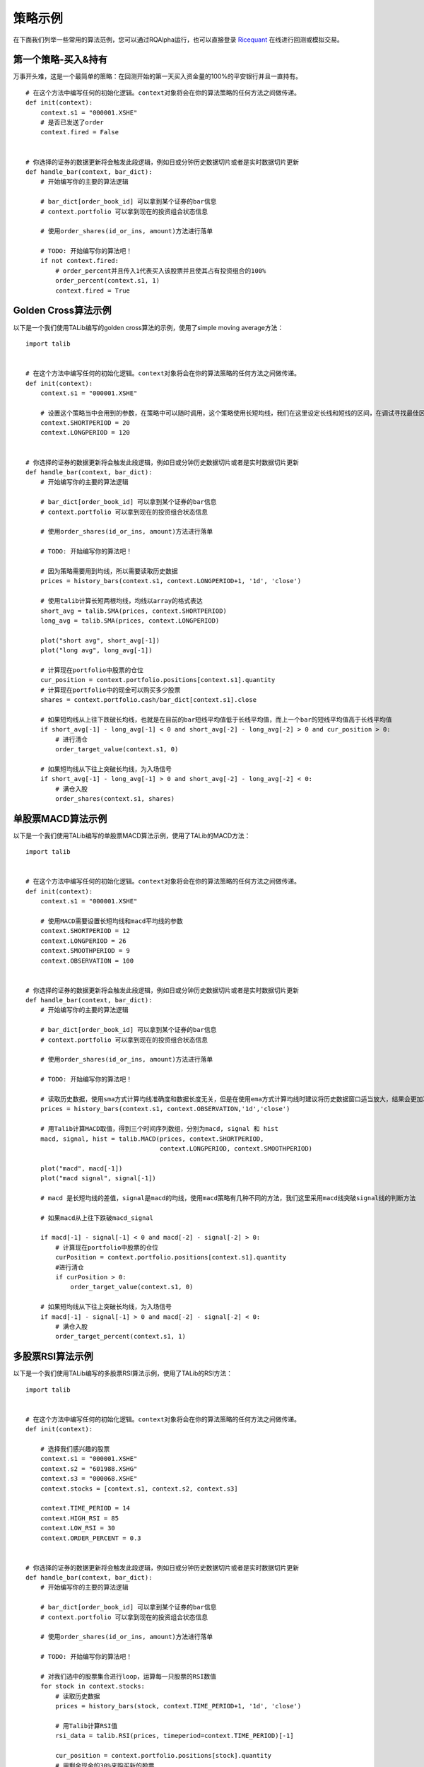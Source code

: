 .. _intro-examples:

==================
策略示例
==================

.. _Ricequant: https://www.ricequant.com/algorithms

在下面我们列举一些常用的算法范例，您可以通过RQAlpha运行，也可以直接登录 `Ricequant`_ 在线进行回测或模拟交易。

.. _intro-examples-buy-and-hold:

第一个策略-买入&持有
------------------------------------------------------

万事开头难，这是一个最简单的策略：在回测开始的第一天买入资金量的100%的平安银行并且一直持有。

::

    # 在这个方法中编写任何的初始化逻辑。context对象将会在你的算法策略的任何方法之间做传递。
    def init(context):
        context.s1 = "000001.XSHE"
        # 是否已发送了order
        context.fired = False


    # 你选择的证券的数据更新将会触发此段逻辑，例如日或分钟历史数据切片或者是实时数据切片更新
    def handle_bar(context, bar_dict):
        # 开始编写你的主要的算法逻辑

        # bar_dict[order_book_id] 可以拿到某个证券的bar信息
        # context.portfolio 可以拿到现在的投资组合状态信息

        # 使用order_shares(id_or_ins, amount)方法进行落单

        # TODO: 开始编写你的算法吧！
        if not context.fired:
            # order_percent并且传入1代表买入该股票并且使其占有投资组合的100%
            order_percent(context.s1, 1)
            context.fired = True

.. _intro-examples-golden-cross:

Golden Cross算法示例
------------------------------------------------------

以下是一个我们使用TALib编写的golden cross算法的示例，使用了simple moving average方法：

::

    import talib


    # 在这个方法中编写任何的初始化逻辑。context对象将会在你的算法策略的任何方法之间做传递。
    def init(context):
        context.s1 = "000001.XSHE"

        # 设置这个策略当中会用到的参数，在策略中可以随时调用，这个策略使用长短均线，我们在这里设定长线和短线的区间，在调试寻找最佳区间的时候只需要在这里进行数值改动
        context.SHORTPERIOD = 20
        context.LONGPERIOD = 120


    # 你选择的证券的数据更新将会触发此段逻辑，例如日或分钟历史数据切片或者是实时数据切片更新
    def handle_bar(context, bar_dict):
        # 开始编写你的主要的算法逻辑

        # bar_dict[order_book_id] 可以拿到某个证券的bar信息
        # context.portfolio 可以拿到现在的投资组合状态信息

        # 使用order_shares(id_or_ins, amount)方法进行落单

        # TODO: 开始编写你的算法吧！

        # 因为策略需要用到均线，所以需要读取历史数据
        prices = history_bars(context.s1, context.LONGPERIOD+1, '1d', 'close')

        # 使用talib计算长短两根均线，均线以array的格式表达
        short_avg = talib.SMA(prices, context.SHORTPERIOD)
        long_avg = talib.SMA(prices, context.LONGPERIOD)

        plot("short avg", short_avg[-1])
        plot("long avg", long_avg[-1])

        # 计算现在portfolio中股票的仓位
        cur_position = context.portfolio.positions[context.s1].quantity
        # 计算现在portfolio中的现金可以购买多少股票
        shares = context.portfolio.cash/bar_dict[context.s1].close

        # 如果短均线从上往下跌破长均线，也就是在目前的bar短线平均值低于长线平均值，而上一个bar的短线平均值高于长线平均值
        if short_avg[-1] - long_avg[-1] < 0 and short_avg[-2] - long_avg[-2] > 0 and cur_position > 0:
            # 进行清仓
            order_target_value(context.s1, 0)

        # 如果短均线从下往上突破长均线，为入场信号
        if short_avg[-1] - long_avg[-1] > 0 and short_avg[-2] - long_avg[-2] < 0:
            # 满仓入股
            order_shares(context.s1, shares)

单股票MACD算法示例
------------------------------------------------------

以下是一个我们使用TALib编写的单股票MACD算法示例，使用了TALib的MACD方法：

::

    import talib


    # 在这个方法中编写任何的初始化逻辑。context对象将会在你的算法策略的任何方法之间做传递。
    def init(context):
        context.s1 = "000001.XSHE"

        # 使用MACD需要设置长短均线和macd平均线的参数
        context.SHORTPERIOD = 12
        context.LONGPERIOD = 26
        context.SMOOTHPERIOD = 9
        context.OBSERVATION = 100


    # 你选择的证券的数据更新将会触发此段逻辑，例如日或分钟历史数据切片或者是实时数据切片更新
    def handle_bar(context, bar_dict):
        # 开始编写你的主要的算法逻辑

        # bar_dict[order_book_id] 可以拿到某个证券的bar信息
        # context.portfolio 可以拿到现在的投资组合状态信息

        # 使用order_shares(id_or_ins, amount)方法进行落单

        # TODO: 开始编写你的算法吧！

        # 读取历史数据，使用sma方式计算均线准确度和数据长度无关，但是在使用ema方式计算均线时建议将历史数据窗口适当放大，结果会更加准确
        prices = history_bars(context.s1, context.OBSERVATION,'1d','close')

        # 用Talib计算MACD取值，得到三个时间序列数组，分别为macd, signal 和 hist
        macd, signal, hist = talib.MACD(prices, context.SHORTPERIOD,
                                        context.LONGPERIOD, context.SMOOTHPERIOD)

        plot("macd", macd[-1])
        plot("macd signal", signal[-1])

        # macd 是长短均线的差值，signal是macd的均线，使用macd策略有几种不同的方法，我们这里采用macd线突破signal线的判断方法

        # 如果macd从上往下跌破macd_signal

        if macd[-1] - signal[-1] < 0 and macd[-2] - signal[-2] > 0:
            # 计算现在portfolio中股票的仓位
            curPosition = context.portfolio.positions[context.s1].quantity
            #进行清仓
            if curPosition > 0:
                order_target_value(context.s1, 0)

        # 如果短均线从下往上突破长均线，为入场信号
        if macd[-1] - signal[-1] > 0 and macd[-2] - signal[-2] < 0:
            # 满仓入股
            order_target_percent(context.s1, 1)

多股票RSI算法示例
------------------------------------------------------

以下是一个我们使用TALib编写的多股票RSI算法示例，使用了TALib的RSI方法：

::

    import talib


    # 在这个方法中编写任何的初始化逻辑。context对象将会在你的算法策略的任何方法之间做传递。
    def init(context):

        # 选择我们感兴趣的股票
        context.s1 = "000001.XSHE"
        context.s2 = "601988.XSHG"
        context.s3 = "000068.XSHE"
        context.stocks = [context.s1, context.s2, context.s3]

        context.TIME_PERIOD = 14
        context.HIGH_RSI = 85
        context.LOW_RSI = 30
        context.ORDER_PERCENT = 0.3


    # 你选择的证券的数据更新将会触发此段逻辑，例如日或分钟历史数据切片或者是实时数据切片更新
    def handle_bar(context, bar_dict):
        # 开始编写你的主要的算法逻辑

        # bar_dict[order_book_id] 可以拿到某个证券的bar信息
        # context.portfolio 可以拿到现在的投资组合状态信息

        # 使用order_shares(id_or_ins, amount)方法进行落单

        # TODO: 开始编写你的算法吧！

        # 对我们选中的股票集合进行loop，运算每一只股票的RSI数值
        for stock in context.stocks:
            # 读取历史数据
            prices = history_bars(stock, context.TIME_PERIOD+1, '1d', 'close')

            # 用Talib计算RSI值
            rsi_data = talib.RSI(prices, timeperiod=context.TIME_PERIOD)[-1]

            cur_position = context.portfolio.positions[stock].quantity
            # 用剩余现金的30%来购买新的股票
            target_available_cash = context.portfolio.cash * context.ORDER_PERCENT

            # 当RSI大于设置的上限阀值，清仓该股票
            if rsi_data > context.HIGH_RSI and cur_position > 0:
                order_target_value(stock, 0)

            # 当RSI小于设置的下限阀值，用剩余cash的一定比例补仓该股
            if rsi_data < context.LOW_RSI:
                logger.info("target available cash caled: " + str(target_available_cash))
                # 如果剩余的现金不够一手 - 100shares，那么会被ricequant 的order management system reject掉
                order_value(stock, target_available_cash)

海龟交易系统
------------------------------------------------------

海龟交易系统也是非常经典的一种策略，我们也放出了范例代码如下，而关于海龟交易系统的介绍也可以参照 `这篇帖子 <https://www.ricequant.com/community/topic/62/%E8%B6%8B%E5%8A%BF%E7%AD%96%E7%95%A5%E5%B0%8F%E8%AF%95%E7%89%9B%E5%88%80-%E6%B5%B7%E9%BE%9F%E4%BA%A4%E6%98%93%E4%BD%93%E7%B3%BB%E7%9A%84%E6%9E%84%E5%BB%BA>`_ 。

::

    import numpy as np
    import talib
    import math


    def get_extreme(array_high_price_result, array_low_price_result):
        np_array_high_price_result = np.array(array_high_price_result[:-1])
        np_array_low_price_result = np.array(array_low_price_result[:-1])
        max_result = np_array_high_price_result.max()
        min_result = np_array_low_price_result.min()
        return [max_result, min_result]


    def  get_atr_and_unit( atr_array_result,  atr_length_result, portfolio_value_result):
        atr =  atr_array_result[ atr_length_result-1]
        unit = math.floor(portfolio_value_result * .01 / atr)
        return [atr, unit]


    def get_stop_price(first_open_price_result, units_hold_result, atr_result):
        stop_price = first_open_price_result - 2 * atr_result \
                     + (units_hold_result - 1) * 0.5 * atr_result
        return stop_price


    def init(context):
        context.trade_day_num = 0
        context.unit = 0
        context.atr = 0
        context.trading_signal = 'start'
        context.pre_trading_signal = ''
        context.units_hold_max = 4
        context.units_hold = 0
        context.quantity = 0
        context.max_add = 0
        context.first_open_price = 0
        context.s = '000300.XSHG'
        context.open_observe_time = 55
        context.close_observe_time = 20
        context.atr_time = 20


    def handle_bar(context, bar_dict):
        portfolio_value = context.portfolio.portfolio_value
        high_price = history_bars(context.s, context.open_observe_time+1, '1d', 'high')
        low_price_for_atr = history_bars(context.s, context.open_observe_time+1, '1d', 'low')
        low_price_for_extreme = history_bars(context.s, context.close_observe_time+1, '1d', 'low')
        close_price = history_bars(context.s, context.open_observe_time+2, '1d', 'close')
        close_price_for_atr = close_price[:-1]

        atr_array = talib.ATR(high_price, low_price_for_atr, close_price_for_atr, timeperiod=context.atr_time)

        maxx = get_extreme(high_price, low_price_for_extreme)[0]
        minn = get_extreme(high_price, low_price_for_extreme)[1]
        atr = atr_array[-2]

        if context.trading_signal != 'start':
            if context.units_hold != 0:
                context.max_add += 0.5 * get_atr_and_unit(atr_array, atr_array.size, portfolio_value)[0]
        else:
            context.max_add = bar_dict[context.s].last

        cur_position = context.portfolio.positions[context.s].quantity
        available_cash = context.portfolio.cash
        market_value = context.portfolio.market_value

        if (cur_position > 0 and
                bar_dict[context.s].last < get_stop_price(context.first_open_price, context.units_hold, atr)):        
            context.trading_signal = 'stop'
        else:
            if cur_position > 0 and bar_dict[context.s].last < minn:
                context.trading_signal = 'exit'
            else:
                if (bar_dict[context.s].last > context.max_add and context.units_hold != 0 and
                        context.units_hold < context.units_hold_max and
                        available_cash > bar_dict[context.s].last*context.unit):
                    context.trading_signal = 'entry_add'
                else:
                    if bar_dict[context.s].last > maxx and context.units_hold == 0:
                        context.max_add = bar_dict[context.s].last
                        context.trading_signal = 'entry'

        atr = get_atr_and_unit(atr_array, atr_array.size, portfolio_value)[0]
        if context.trade_day_num % 5 == 0:
            context.unit = get_atr_and_unit(atr_array, atr_array.size, portfolio_value)[1]
        context.trade_day_num += 1
        context.quantity = context.unit

        if (context.trading_signal != context.pre_trading_signal or
                (context.units_hold < context.units_hold_max and context.units_hold > 1) or
                context.trading_signal == 'stop'):
            if context.trading_signal == 'entry':
                context.quantity = context.unit
                if available_cash > bar_dict[context.s].last*context.quantity:
                    order_shares(context.s, context.quantity)
                    context.first_open_price = bar_dict[context.s].last
                    context.units_hold = 1

            if context.trading_signal == 'entry_add':
                context.quantity = context.unit
                order_shares(context.s, context.quantity)
                context.units_hold += 1

            if context.trading_signal == 'stop':
                if context.units_hold > 0:
                    order_shares(context.s, -context.quantity)
                    context.units_hold -= 1

            if context.trading_signal == 'exit':
                if cur_position > 0:
                    order_shares(context.s, -cur_position)
                    context.units_hold = 0

        context.pre_trading_signal = context.trading_signal

股指期货MACD日回测
------------------------------------------------------

以下是一个使用TALib进行股指期货主力合约日级别回测MACD算法示例：

::

    # 可以自己import我们平台支持的第三方python模块，比如pandas、numpy等
    import talib


    # 在这个方法中编写任何的初始化逻辑。context对象将会在你的算法策略的任何方法之间做传递
    def init(context):
        # context内引入全局变量s1，存储目标合约信息
        context.s1 = 'IF1606'

        # 使用MACD需要设置长短均线和macd平均线的参数
        context.SHORTPERIOD = 12
        context.LONGPERIOD = 26
        context.SMOOTHPERIOD = 9
        context.OBSERVATION = 50

        #初始化时订阅合约行情。订阅之后的合约行情会在handle_bar中进行更新
        subscribe(context.s1)


    # 你选择的期货数据更新将会触发此段逻辑，例如日线或分钟线更新
    def handle_bar(context, bar_dict):
        # 开始编写你的主要的算法逻辑
        # 获取历史收盘价序列，history_bars函数直接返回ndarray，方便之后的有关指标计算
        prices = history_bars(context.s1, context.OBSERVATION, '1d', 'close')

        # 用Talib计算MACD取值，得到三个时间序列数组，分别为macd,signal 和 hist
        macd, signal, hist = talib.MACD(prices, context.SHORTPERIOD,
                                        context.LONGPERIOD, context.SMOOTHPERIOD)

        # macd 是长短均线的差值，signal是macd的均线，如果短均线从下往上突破长均线，为入场信号，进行买入开仓操作
        if macd[-1] - signal[-1] > 0 and macd[-2] - signal[-2] < 0:
            sell_qty = context.portfolio.positions[context.s1].sell_quantity
            # 先判断当前卖方仓位，如果有，则进行平仓操作
            if sell_qty > 0:
                buy_close(context.s1, 1)
            # 买入开仓
            buy_open(context.s1, 1)

        if macd[-1] - signal[-1] < 0 and macd[-2] - signal[-2] > 0:
            buy_qty = context.portfolio.positions[context.s1].buy_quantity
            # 先判断当前买方仓位，如果有，则进行平仓操作
            if buy_qty > 0:
                sell_close(context.s1, 1)
            # 卖出开仓
            sell_open(context.s1, 1)

商品期货跨品种配对交易
------------------------------------------------------

该策略为分钟级别回测。运用了简单的移动平均以及布林带（`Bollinger Bands <https://en.wikipedia.org/wiki/Bollinger_Bands>`_）作为交易信号产生源。有关对冲比率（HedgeRatio）的确定，您可以在我们的研究平台上面通过import statsmodels.api as sm引入 `statsmodels <http://statsmodels.sourceforge.net/devel/>`_ 中的OLS方法进行线性回归估计。具体估计窗口，您可以根据自己策略需要自行选择。

策略中的移动窗口选择为60分钟，即在每天开盘60分钟内不做任何交易，积累数据计算移动平均值。当然，这一移动窗口也可以根据自身需要进行灵活选择。下面例子中使用了黄金与白银两种商品期货进行配对交易。简单起见，例子中期货的价格并未做对数差处理。

::

    import numpy as np


    # 在这个方法中编写任何的初始化逻辑。context对象将会在你的算法策略的任何方法之间做传递。
    def init(context):
        context.s1 = 'AG1612'
        context.s2 = 'AU1612'

        # 设置全局计数器
        context.counter = 0

        # 设置滚动窗口
        context.window = 60

        # 设置对冲手数,通过研究历史数据进行价格序列回归得到该值
        context.ratio = 15

        context.up_cross_up_limit = False
        context.down_cross_down_limit = False

        # 设置入场临界值
        context.entry_score = 2

        # 初始化时订阅合约行情。订阅之后的合约行情会在handle_bar中进行更新
        subscribe([context.s1, context.s2])


    # before_trading此函数会在每天交易开始前被调用，当天只会被调用一次
    def before_trading(context):
        # 样例商品期货在回测区间内有夜盘交易,所以在每日开盘前将计数器清零
        context.counter = 0


    # 你选择的期货数据更新将会触发此段逻辑，例如日线或分钟线更新
    def handle_bar(context, bar_dict):

        # 获取当前一对合约的仓位情况。如尚未有仓位,则对应持仓量都为0
        position_a = context.portfolio.positions[context.s1]
        position_b = context.portfolio.positions[context.s2]

        context.counter += 1
        # 当累积满一定数量的bar数据时候,进行交易逻辑的判断
        if context.counter > context.window:

            # 获取当天历史分钟线价格队列
            price_array_a = history_bars(context.s1, context.window, '1m', 'close')
            price_array_b = history_bars(context.s2, context.window, '1m', 'close')

            # 计算价差序列、其标准差、均值、上限、下限
            spread_array = price_array_a - context.ratio * price_array_b
            std = np.std(spread_array)
            mean = np.mean(spread_array)
            up_limit = mean + context.entry_score * std
            down_limit = mean - context.entry_score * std

            # 获取当前bar对应合约的收盘价格并计算价差
            price_a = bar_dict[context.s1].close
            price_b = bar_dict[context.s2].close
            spread = price_a - context.ratio * price_b

            # 如果价差低于预先计算得到的下限,则为建仓信号,'买入'价差合约
            if spread <= down_limit and not context.down_cross_down_limit:
                # 可以通过logger打印日志
                logger.info('spread: {}, mean: {}, down_limit: {}'.format(spread, mean, down_limit))
                logger.info('创建买入价差中...')

                # 获取当前剩余的应建仓的数量
                qty_a = 1 - position_a.buy_quantity
                qty_b = context.ratio - position_b.sell_quantity

                # 由于存在成交不超过下一bar成交量25%的限制,所以可能要通过多次发单成交才能够成功建仓
                if qty_a > 0:
                    buy_open(context.s1, qty_a)
                if qty_b > 0:
                    sell_open(context.s2, qty_b)
                if qty_a == 0 and qty_b == 0:
                    # 已成功建立价差的'多仓'
                    context.down_cross_down_limit = True
                    logger.info('买入价差仓位创建成功!')

            # 如果价差向上回归移动平均线,则为平仓信号
            if spread >= mean and context.down_cross_down_limit:
                logger.info('spread: {}, mean: {}, down_limit: {}'.format(spread, mean, down_limit))
                logger.info('对买入价差仓位进行平仓操作中...')

                # 由于存在成交不超过下一bar成交量25%的限制,所以可能要通过多次发单成交才能够成功建仓
                qty_a = position_a.buy_quantity
                qty_b = position_b.sell_quantity
                if qty_a > 0:
                    sell_close(context.s1, qty_a)
                if qty_b > 0:
                    buy_close(context.s2, qty_b)
                if qty_a == 0 and qty_b == 0:
                    context.down_cross_down_limit = False
                    logger.info('买入价差仓位平仓成功!')

            # 如果价差高于预先计算得到的上限,则为建仓信号,'卖出'价差合约
            if spread >= up_limit and not context.up_cross_up_limit:
                logger.info('spread: {}, mean: {}, up_limit: {}'.format(spread, mean, up_limit))
                logger.info('创建卖出价差中...')
                qty_a = 1 - position_a.sell_quantity
                qty_b = context.ratio - position_b.buy_quantity
                if qty_a > 0:
                    sell_open(context.s1, qty_a)
                if qty_b > 0:
                    buy_open(context.s2, qty_b)
                if qty_a == 0 and qty_b == 0:
                    context.up_cross_up_limit = True
                    logger.info('卖出价差仓位创建成功')

            # 如果价差向下回归移动平均线,则为平仓信号
            if spread < mean and context.up_cross_up_limit:
                logger.info('spread: {}, mean: {}, up_limit: {}'.format(spread, mean, up_limit))
                logger.info('对卖出价差仓位进行平仓操作中...')
                qty_a = position_a.sell_quantity
                qty_b = position_b.buy_quantity
                if qty_a > 0:
                    buy_close(context.s1, qty_a)
                if qty_b > 0:
                    sell_close(context.s2, qty_b)
                if qty_a == 0 and qty_b == 0:
                    context.up_cross_up_limit = False
                    logger.info('卖出价差仓位平仓成功!')
